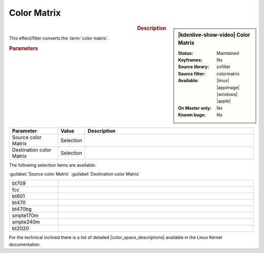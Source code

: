 .. meta::

   :description: Kdenlive Video Effects - Color Matrix
   :keywords: KDE, Kdenlive, video editor, help, learn, easy, effects, filter, video effects, image adjustment, color matrix

.. metadata-placeholder

   :authors: - Bernd Jordan (https://discuss.kde.org/u/berndmj)

   :license: Creative Commons License SA 4.0


.. |color_space_descriptions| raw:: html

   <a href="https://www.kernel.org/doc/html/v4.9/media/uapi/v4l/pixfmt-007.html" target="_blank">color space descriptions</a>


Color Matrix
============

.. figure:: /images/effects_and_compositions/kdenlive2304_effects-color_matrix.webp
   :width: 365px
   :figwidth: 365px
   :align: left
   :alt: kdenlive2304_effects-color_matrix

.. sidebar:: |kdenlive-show-video| Color Matrix

   :**Status**:
      Maintained
   :**Keyframes**:
      No
   :**Source library**:
      svfilter
   :**Source filter**:
      colormatrix
   :**Available**:
      |linux| |appimage| |windows| |apple|
   :**On Master only**:
      No
   :**Known bugs**:
      No

.. rst-class:: clear-both


.. rubric:: Description

This effect/filter converts the :term:`color matrix`.


.. rubric:: Parameters

.. list-table::
   :header-rows: 1
   :width: 100%
   :widths: 20 10 70
   :class: table-wrap

   * - Parameter
     - Value
     - Description
   * - Source color Matrix
     - Selection
     - 
   * - Destination color Matrix
     - Selection
     - 

The following selection items are available:

:guilabel:`Source color Matrix` :guilabel:`Destination color Matrix`

.. list-table::
   :width: 100%
   :widths: 20 80
   :class: table-simple

   * - bt709
     - 
   * - fcc
     - 
   * - bt601
     - 
   * - bt470
     - 
   * - bt470bg
     - 
   * - smpte170m
     - 
   * - smpte240m
     - 
   * - bt2020
     - 

For the technical inclined there is a list of detailed |color_space_descriptions| available in the Linux Kernel documentation.
